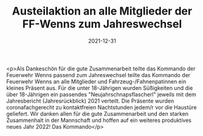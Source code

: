 #+TITLE: Austeilaktion an alle Mitglieder der FF-Wenns zum Jahreswechsel
#+DATE: 2021-12-31
#+FACEBOOK_URL: https://facebook.com/ffwenns/posts/6831715203570213

<p>Als Dankeschön für die gute Zusammenarbeit teilte das Kommando der Feuerwehr Wenns passend zum Jahreswechsel teilte das Kommando der Feuerwehr Wenns an alle Mitglieder und Fahrzeug-/Fahnenpatinnen ein kleines Präsent aus. Für die unter 18-Jährigen wurden Süßigkeiten und die über 18-Jährigen ein passendes "Neujahrschnapsflascherl" jeweils mit dem Jahresbericht (Jahresrückblick) 2021 verteilt. 
Die Präsente wurden coronafachgerecht zu kontaktfreien Nachtstunden jedem/r vor die Haustüre geliefert. 
Wir danken allen für die gute Zusammenarbeit und den starken Zusammenhalt in der Mannschaft und hoffen auf ein weiteres produktives neues Jahr 2022! 
Das Kommando</p>
